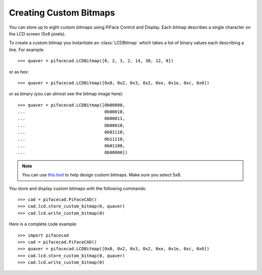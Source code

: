 #######################
Creating Custom Bitmaps
#######################

You can store up to eight custom bitmaps using PiFace Control and Display. Each
bitmap describes a single character on the LCD screen (5x8 pixels).

To create a custom bitmap you instantiate an :class:`LCDBitmap` which takes a list
of binary values each describing a line. For example::

    >>> quaver = pifacecad.LCDBitmap([0, 2, 3, 2, 14, 30, 12, 0])

or as hex::

    >>> quaver = pifacecad.LCDBitmap([0x0, 0x2, 0x3, 0x2, 0xe, 0x1e, 0xc, 0x0])

or as binary (you can almost see the bitmap image here)::

    >>> quaver = pifacecad.LCDBitmap([0b00000,
    ...                               0b00010,
    ...                               0b00011,
    ...                               0b00010,
    ...                               0b01110,
    ...                               0b11110,
    ...                               0b01100,
    ...                               0b00000])

.. note:: You can use `this tool <http://www.quinapalus.com/hd44780udg.html>`_
   to help design custom bitmaps. Make sure you select 5x8.

You store and display custom bitmaps with the following commands::

    >>> cad = pifacecad.PiFaceCAD()
    >>> cad.lcd.store_custom_bitmap(0, quaver)
    >>> cad.lcd.write_custom_bitmap(0)

Here is a complete code example::

    >>> import pifacecad
    >>> cad = pifacecad.PiFaceCAD()
    >>> quaver = pifacecad.LCDBitmap([0x0, 0x2, 0x3, 0x2, 0xe, 0x1e, 0xc, 0x0])
    >>> cad.lcd.store_custom_bitmap(0, quaver)
    >>> cad.lcd.write_custom_bitmap(0)
